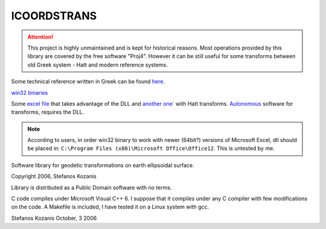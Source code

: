ICOORDSTRANS
------------

.. ATTENTION::
   This project is highly unmaintained and is kept for historical
   reasons.  Most operations provided by this library are covered by
   the free software "Proj4". However it can be still useful for some
   transforms between old Greek system - Hatt and modern reference
   systems.

Some technical reference written in Greek can be found here__.

__ http://users.itia.ntua.gr/soulman/icoordstrans/

`win32 binaries`__

__ http://users.itia.ntua.gr/soulman/icoordstrans/icoordstrans.dll

Some `excel file`__ that takes advantage of the DLL and
`another one``__ with Hatt transforms. `Autonomous`__ software for
transforms, requires the DLL.

__ http://users.itia.ntua.gr/soulman/icoordstrans/gr87transformsV2.xls
__ http://users.itia.ntua.gr/soulman/icoordstrans/gr87transformsHatt.xls
__ http://users.itia.ntua.gr/soulman/icoordstrans/test_program.zip

.. NOTE::
   According to users, in order win32 binary to work with newer
   (64bit?) versions of Microsoft Excel, dll should be placed in:
   ``C:\Program Files (x86)\Microsoft Office\Office12``. This
   is untested by me.

Software library for geodetic transformations on earth
ellipsoidal surface.

Copyright 2006, Stefanos Kozanis

Library is distributed as a Public Domain software with
no terms.


C code compiles under Microsoft Visual C++ 6. I suppose
that it compiles under any C compiler with few
modifications on the code. A Makefile is included,
I have tested it on a Linux system with gcc.

Stefanos Kozanis
October, 3 2006
